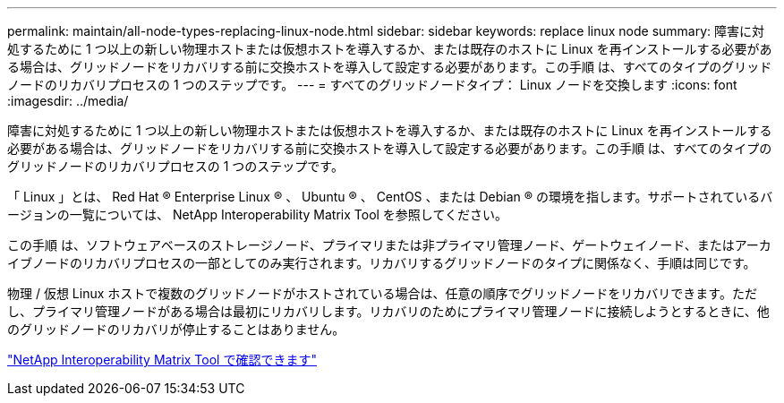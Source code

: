 ---
permalink: maintain/all-node-types-replacing-linux-node.html 
sidebar: sidebar 
keywords: replace linux node 
summary: 障害に対処するために 1 つ以上の新しい物理ホストまたは仮想ホストを導入するか、または既存のホストに Linux を再インストールする必要がある場合は、グリッドノードをリカバリする前に交換ホストを導入して設定する必要があります。この手順 は、すべてのタイプのグリッドノードのリカバリプロセスの 1 つのステップです。 
---
= すべてのグリッドノードタイプ： Linux ノードを交換します
:icons: font
:imagesdir: ../media/


[role="lead"]
障害に対処するために 1 つ以上の新しい物理ホストまたは仮想ホストを導入するか、または既存のホストに Linux を再インストールする必要がある場合は、グリッドノードをリカバリする前に交換ホストを導入して設定する必要があります。この手順 は、すべてのタイプのグリッドノードのリカバリプロセスの 1 つのステップです。

「 Linux 」とは、 Red Hat ® Enterprise Linux ® 、 Ubuntu ® 、 CentOS 、または Debian ® の環境を指します。サポートされているバージョンの一覧については、 NetApp Interoperability Matrix Tool を参照してください。

この手順 は、ソフトウェアベースのストレージノード、プライマリまたは非プライマリ管理ノード、ゲートウェイノード、またはアーカイブノードのリカバリプロセスの一部としてのみ実行されます。リカバリするグリッドノードのタイプに関係なく、手順は同じです。

物理 / 仮想 Linux ホストで複数のグリッドノードがホストされている場合は、任意の順序でグリッドノードをリカバリできます。ただし、プライマリ管理ノードがある場合は最初にリカバリします。リカバリのためにプライマリ管理ノードに接続しようとするときに、他のグリッドノードのリカバリが停止することはありません。

https://mysupport.netapp.com/matrix["NetApp Interoperability Matrix Tool で確認できます"]
